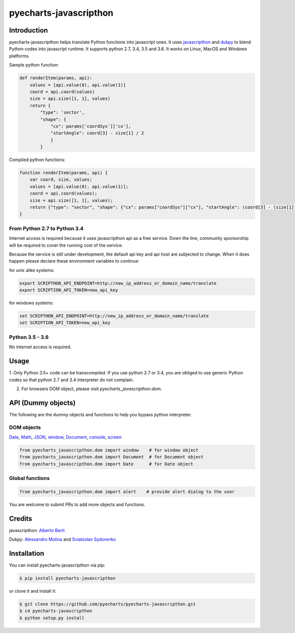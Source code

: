 ================================================================================
pyecharts-javascripthon
================================================================================

.. image:: https://api.travis-ci.org/pyecharts/pyecharts-javascripthon.svg?branch=master
   :target: http://travis-ci.org/pyecharts/pyecharts-javascripthon

.. image:: https://codecov.io/gh/pyecharts/pyecharts-javascripthon/branch/master/graph/badge.svg
   :target: https://codecov.io/gh/pyecharts/pyecharts-javascripthon



Introduction
================
pyecharts-javascripthon helps translate Python functions into javascript ones. It uses `javascripthon`_ and `dukpy`_
to blend Python codes into javascript runtime. It supports python 2.7, 3.4, 3.5 and 3.6. It works
on Linux, MacOS and Windows platforms.


Sample python function:

.. code-block:: python

   def renderItem(params, api):
       values = [api.value(0), api.value(1)]
       coord = api.coord(values)
       size = api.size([1, 1], values)
       return {
           "type": 'sector',
           "shape": {
               "cx": params['coordSys']['cx'],
               "startAngle": coord[3] - size[1] / 2
               }
           }


Compiled python functions:

.. code-block:: javascript

   function renderItem(params, api) {
       var coord, size, values;
       values = [api.value(0), api.value(1)];
       coord = api.coord(values);
       size = api.size([1, 1], values);
       return {"type": "sector", "shape": {"cx": params["coordSys"]["cx"], "startAngle": (coord[3] - (size[1] / 2))}};
   }


From Python 2.7 to Python 3.4
-------------------------------

Internet access is required because it uses javascripthon api as a free service. Down the line,
community sponsorship will be required to cover the running cost of the service.

Because the service is still under development, the default api key and api host are subjected
to change. When it does happen please declare these environment variables to continue:

for unix alike systems:

.. code-block:: shell

   export SCRIPTHON_API_ENDPOINT=http://new_ip_address_or_domain_name/translate
   export SCRIPTION_API_TOKEN=new_api_key


for windows systems:

.. code-block:: shell

   set SCRIPTHON_API_ENDPOINT=http://new_ip_address_or_domain_name/translate
   set SCRIPTION_API_TOKEN=new_api_key


Python 3.5 - 3.6
-------------------

No internet access is required.

Usage
==================

1. Only Python 3.5+ code can be transcompiled. If you use python 2.7 or 3.4, you are obliged
to use generic Python codes so that python 2.7 and 3.4 interpreter do not complain.

2. For browsers DOM object, please visit `pyecharts_javascripthon.dom`.


API (Dummy objects)
=====================

The following are the dummy objects and functions to help you bypass python interpreter.

DOM objects
------------

`Date <https://www.w3schools.com/jsref/jsref_obj_date.asp>`_,
`Math <https://www.w3schools.com/jsref/jsref_obj_math.asp>`_,
`JSON <https://www.w3schools.com/jsref/jsref_obj_json.asp>`_,
`window <https://www.w3schools.com/jsref/obj_window.asp>`_,
`Document <https://www.w3schools.com/jsref/dom_obj_document.asp>`_,
`console <https://www.w3schools.com/jsref/obj_console.asp>`_,
`screen <https://www.w3schools.com/jsref/obj_screen.asp>`_

.. code-block:: python

   from pyecharts_javascripthon.dom import window    # for window object
   from pyecharts_javascripthon.dom import Document  # for Document object
   from pyecharts_javascripthon.dom import Date      # for Date object


Global functions
-------------------

.. code-block:: python

   from pyecharts_javascripthon.dom import alert    # provide alert dialog to the user


You are welcome to submit PRs to add more objects and functions.

Credits
=============

javascripthon: `Alberto Berti <https://github.com/azazel75>`_

Dukpy: `Alessandro Molina <https://github.com/amol->`_ and `Sviatoslav Sydorenko <https://github.com/webknjaz>`_


.. _javascripthon: https://github.com/metapensiero/metapensiero.pj
.. _dukpy: https://github.com/amol-/dukpy



Installation
================================================================================


You can install pyecharts-javascripthon via pip:

.. code-block:: bash

    $ pip install pyecharts-javascripthon


or clone it and install it:

.. code-block:: bash

    $ git clone https://github.com/pyecharts/pyecharts-javascripthon.git
    $ cd pyecharts-javascripthon
    $ python setup.py install

